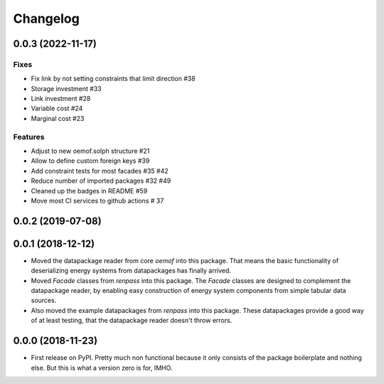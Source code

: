 
Changelog
=========

0.0.3 (2022-11-17)
------------------
Fixes
#####

* Fix link by not setting constraints that limit direction #38
* Storage investment #33
* Link investment #28
* Variable cost #24
* Marginal cost #23

Features
########

* Adjust to new oemof.solph structure #21
* Allow to define custom foreign keys #39
* Add constraint tests for most facades #35 #42
* Reduce number of imported packages #32 #49
* Cleaned up the badges in README #59
* Move most CI services to github actions # 37

0.0.2 (2019-07-08)
------------------

0.0.1 (2018-12-12)
------------------
* Moved the datapackage reader from core `oemof` into this package.
  That means the basic functionality of deserializing energy systems
  from datapackages has finally arrived.
* Moved `Facade` classes from `renpass` into this package.
  The `Facade` classes are designed to complement the datapackage
  reader, by enabling easy construction of energy system components from
  simple tabular data sources.
* Also moved the example datapackages from `renpass` into this package.
  These datapackages provide a good way of at least testing, that the
  datapackage reader doesn't throw errors.

0.0.0 (2018-11-23)
------------------

* First release on PyPI.
  Pretty much non functional because it only consists of the package
  boilerplate and nothing else. But this is what a version zero is for,
  IMHO.

